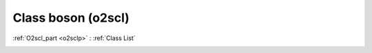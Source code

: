 Class boson (o2scl)
===================

:ref:`O2scl_part <o2sclp>` : :ref:`Class List`

.. _boson:

.. doxygenclass:: o2scl::boson
